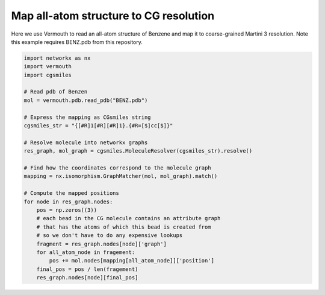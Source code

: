Map all-atom structure to CG resolution
---------------------------------------

Here we use Vermouth to read an all-atom structure of Benzene and map
it to coarse-grained Martini 3 resolution. Note this example requires
BENZ.pdb from this repository.

.. code:: python

   import networkx as nx
   import vermouth
   import cgsmiles

   # Read pdb of Benzen
   mol = vermouth.pdb.read_pdb("BENZ.pdb")

   # Express the mapping as CGsmiles string
   cgsmiles_str = "{[#R]1[#R][#R]1}.{#R=[$]cc[$]}"

   # Resolve molecule into networkx graphs
   res_graph, mol_graph = cgsmiles.MoleculeResolver(cgsmiles_str).resolve()

   # Find how the coordinates correspond to the molecule graph
   mapping = nx.isomorphism.GraphMatcher(mol, mol_graph).match()

   # Compute the mapped positions
   for node in res_graph.nodes:
       pos = np.zeros((3))
       # each bead in the CG molecule contains an attribute graph
       # that has the atoms of which this bead is created from
       # so we don't have to do any expensive lookups
       fragment = res_graph.nodes[node]['graph']
       for all_atom_node in fragement:
           pos += mol.nodes[mapping[all_atom_node]]['position']
       final_pos = pos / len(fragement)
       res_graph.nodes[node][final_pos]
